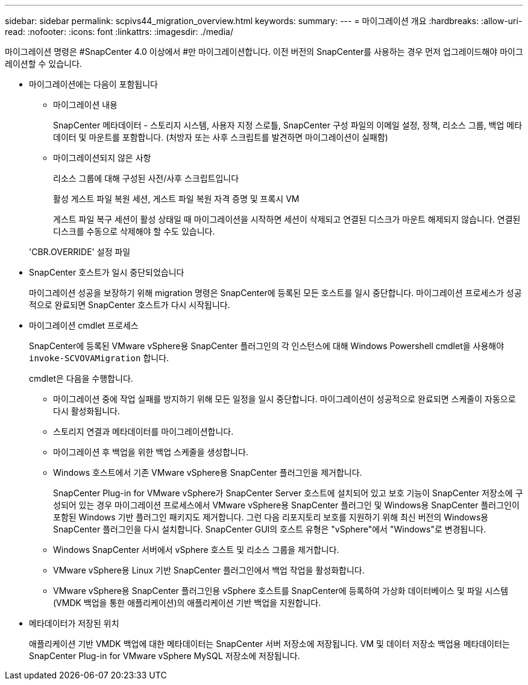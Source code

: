 ---
sidebar: sidebar 
permalink: scpivs44_migration_overview.html 
keywords:  
summary:  
---
= 마이그레이션 개요
:hardbreaks:
:allow-uri-read: 
:nofooter: 
:icons: font
:linkattrs: 
:imagesdir: ./media/


[role="lead"]
마이그레이션 명령은 #SnapCenter 4.0 이상에서 #만 마이그레이션합니다. 이전 버전의 SnapCenter를 사용하는 경우 먼저 업그레이드해야 마이그레이션할 수 있습니다.

* 마이그레이션에는 다음이 포함됩니다
+
** 마이그레이션 내용
+
SnapCenter 메타데이터 - 스토리지 시스템, 사용자 지정 스로틀, SnapCenter 구성 파일의 이메일 설정, 정책, 리소스 그룹, 백업 메타데이터 및 마운트를 포함합니다. (처방자 또는 사후 스크립트를 발견하면 마이그레이션이 실패함)

** 마이그레이션되지 않은 사항
+
리소스 그룹에 대해 구성된 사전/사후 스크립트입니다

+
활성 게스트 파일 복원 세션, 게스트 파일 복원 자격 증명 및 프록시 VM

+
게스트 파일 복구 세션이 활성 상태일 때 마이그레이션을 시작하면 세션이 삭제되고 연결된 디스크가 마운트 해제되지 않습니다. 연결된 디스크를 수동으로 삭제해야 할 수도 있습니다.

+
'CBR.OVERRIDE' 설정 파일



* SnapCenter 호스트가 일시 중단되었습니다
+
마이그레이션 성공을 보장하기 위해 migration 명령은 SnapCenter에 등록된 모든 호스트를 일시 중단합니다. 마이그레이션 프로세스가 성공적으로 완료되면 SnapCenter 호스트가 다시 시작됩니다.

* 마이그레이션 cmdlet 프로세스
+
SnapCenter에 등록된 VMware vSphere용 SnapCenter 플러그인의 각 인스턴스에 대해 Windows Powershell cmdlet을 사용해야 `invoke-SCVOVAMigration` 합니다.

+
cmdlet은 다음을 수행합니다.

+
** 마이그레이션 중에 작업 실패를 방지하기 위해 모든 일정을 일시 중단합니다. 마이그레이션이 성공적으로 완료되면 스케줄이 자동으로 다시 활성화됩니다.
** 스토리지 연결과 메타데이터를 마이그레이션합니다.
** 마이그레이션 후 백업을 위한 백업 스케줄을 생성합니다.
** Windows 호스트에서 기존 VMware vSphere용 SnapCenter 플러그인을 제거합니다.
+
SnapCenter Plug-in for VMware vSphere가 SnapCenter Server 호스트에 설치되어 있고 보호 기능이 SnapCenter 저장소에 구성되어 있는 경우 마이그레이션 프로세스에서 VMware vSphere용 SnapCenter 플러그인 및 Windows용 SnapCenter 플러그인이 포함된 Windows 기반 플러그인 패키지도 제거합니다. 그런 다음 리포지토리 보호를 지원하기 위해 최신 버전의 Windows용 SnapCenter 플러그인을 다시 설치합니다. SnapCenter GUI의 호스트 유형은 "vSphere"에서 "Windows"로 변경됩니다.

** Windows SnapCenter 서버에서 vSphere 호스트 및 리소스 그룹을 제거합니다.
** VMware vSphere용 Linux 기반 SnapCenter 플러그인에서 백업 작업을 활성화합니다.
** VMware vSphere용 SnapCenter 플러그인용 vSphere 호스트를 SnapCenter에 등록하여 가상화 데이터베이스 및 파일 시스템(VMDK 백업을 통한 애플리케이션)의 애플리케이션 기반 백업을 지원합니다.


* 메타데이터가 저장된 위치
+
애플리케이션 기반 VMDK 백업에 대한 메타데이터는 SnapCenter 서버 저장소에 저장됩니다. VM 및 데이터 저장소 백업용 메타데이터는 SnapCenter Plug-in for VMware vSphere MySQL 저장소에 저장됩니다.


